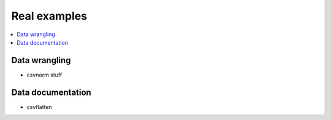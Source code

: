 *************
Real examples
*************

.. contents:: :local:


Data wrangling
==============

- csvnorm stuff



Data documentation
==================

- csvflatten


